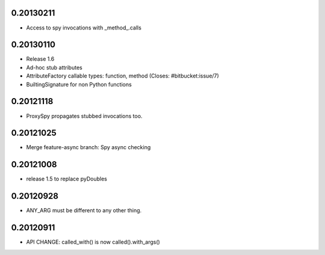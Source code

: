 0.20130211
==========

- Access to spy invocations with _method_.calls

0.20130110
==========

- Release 1.6
- Ad-hoc stub attributes
- AttributeFactory callable types: function, method (Closes: #bitbucket:issue/7)
- BuiltingSignature for non Python functions

0.20121118
==========

- ProxySpy propagates stubbed invocations too.

0.20121025
==========

- Merge feature-async branch: Spy async checking

0.20121008
==========

- release 1.5 to replace pyDoubles

0.20120928
==========

- ANY_ARG must be different to any other thing.

0.20120911
==========

- API CHANGE: called_with() is now called().with_args()


.. Local Variables:
..  coding: utf-8
..  mode: rst
..  mode: flyspell
..  ispell-local-dictionary: "american"
.. End:
